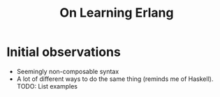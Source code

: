 #+TITLE: On Learning Erlang
#+HUGO_BASE_DIR: ..
#+HUGO_SECTION: post
#+HUGO_CUSTOM_FRONT_MATTER: :date "2021-07-09" :pin false :summary "Notes, complaints and ramblings accumulated while learning Erlang"
#+HUGO_TAGS: study erlang "software engineering"

* Initial observations
- Seemingly non-composable syntax
- A lot of different ways to do the same thing (reminds me of Haskell). TODO: List examples
